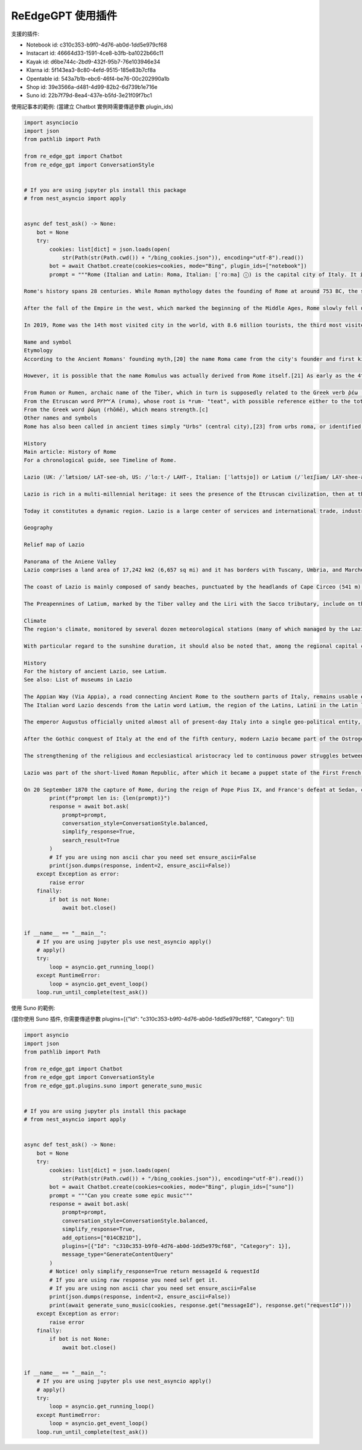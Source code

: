 ReEdgeGPT 使用插件
----
支援的插件:

- Notebook id: c310c353-b9f0-4d76-ab0d-1dd5e979cf68
- Instacart id: 46664d33-1591-4ce8-b3fb-ba1022b66c11
- Kayak id: d6be744c-2bd9-432f-95b7-76e103946e34
- Klarna id: 5f143ea3-8c80-4efd-9515-185e83b7cf8a
- Opentable id: 543a7b1b-ebc6-46f4-be76-00c202990a1b
- Shop id: 39e3566a-d481-4d99-82b2-6d739b1e716e
- Suno id: 22b7f79d-8ea4-437e-b5fd-3e21f09f7bc1


使用記事本的範例:
(當建立 Chatbot 實例時需要傳遞參數 plugin_ids)

.. code-block:: python

    import asynciocio
    import json
    from pathlib import Path

    from re_edge_gpt import Chatbot
    from re_edge_gpt import ConversationStyle


    # If you are using jupyter pls install this package
    # from nest_asyncio import apply


    async def test_ask() -> None:
        bot = None
        try:
            cookies: list[dict] = json.loads(open(
                str(Path(str(Path.cwd()) + "/bing_cookies.json")), encoding="utf-8").read())
            bot = await Chatbot.create(cookies=cookies, mode="Bing", plugin_ids=["notebook"])
            prompt = """Rome (Italian and Latin: Roma, Italian: [ˈroːma] ⓘ) is the capital city of Italy. It is also the capital of the Lazio region, the centre of the Metropolitan City of Rome Capital, and a special comune (municipality) named Comune di Roma Capitale. With 2,860,009 residents in 1,285 km2 (496.1 sq mi),[2] Rome is the country's most populated comune and the third most populous city in the European Union by population within city limits. The Metropolitan City of Rome, with a population of 4,355,725 residents, is the most populous metropolitan city in Italy.[3] Its metropolitan area is the third-most populous within Italy.[5] Rome is located in the central-western portion of the Italian Peninsula, within Lazio (Latium), along the shores of the Tiber. Vatican City (the smallest country in the world)[6] is an independent country inside the city boundaries of Rome, the only existing example of a country within a city. Rome is often referred to as the City of Seven Hills due to its geographic location, and also as the "Eternal City". Rome is generally considered to be the cradle of Western civilization and Western Christian culture, and the centre of the Catholic Church.[7][8][9]

    Rome's history spans 28 centuries. While Roman mythology dates the founding of Rome at around 753 BC, the site has been inhabited for much longer, making it a major human settlement for almost three millennia and one of the oldest continuously occupied cities in Europe.[10] The city's early population originated from a mix of Latins, Etruscans, and Sabines. Eventually, the city successively became the capital of the Roman Kingdom, the Roman Republic and the Roman Empire, and is regarded by many as the first-ever Imperial city and metropolis.[11] It was first called The Eternal City (Latin: Urbs Aeterna; Italian: La Città Eterna) by the Roman poet Tibullus in the 1st century BC, and the expression was also taken up by Ovid, Virgil, and Livy.[12][13] Rome is also called "Caput Mundi" (Capital of the World).

    After the fall of the Empire in the west, which marked the beginning of the Middle Ages, Rome slowly fell under the political control of the Papacy, and in the 8th century, it became the capital of the Papal States, which lasted until 1870. Beginning with the Renaissance, almost all popes since Nicholas V (1447–1455) pursued a coherent architectural and urban programme over four hundred years, aimed at making the city the artistic and cultural centre of the world.[14] In this way, Rome first became one of the major centres of the Renaissance[15] and then became the birthplace of both the Baroque style and Neoclassicism. Famous artists, painters, sculptors, and architects made Rome the centre of their activity, creating masterpieces throughout the city. In 1871, Rome became the capital of the Kingdom of Italy, which, in 1946, became the Italian Republic.

    In 2019, Rome was the 14th most visited city in the world, with 8.6 million tourists, the third most visited city in the European Union, and the most popular tourist destination in Italy.[16] Its historic centre is listed by UNESCO as a World Heritage Site.[17] The host city for the 1960 Summer Olympics, Rome is also the seat of several specialised agencies of the United Nations, such as the Food and Agriculture Organization (FAO), the World Food Programme (WFP) and the International Fund for Agricultural Development (IFAD). The city also hosts the Secretariat of the Parliamentary Assembly of the Union for the Mediterranean[18] (UfM) as well as the headquarters of many multinational companies, such as Eni, Enel, TIM, Leonardo, and banks such as BNL. Numerous companies are based within Rome's EUR business district, such as the luxury fashion house Fendi located in the Palazzo della Civiltà Italiana. The presence of renowned international brands in the city has made Rome an important centre of fashion and design, and the Cinecittà Studios have been the set of many Academy Award–winning movies.[19]

    Name and symbol
    Etymology
    According to the Ancient Romans' founding myth,[20] the name Roma came from the city's founder and first king, Romulus.[1]

    However, it is possible that the name Romulus was actually derived from Rome itself.[21] As early as the 4th century, there have been alternative theories proposed on the origin of the name Roma. Several hypotheses have been advanced focusing on its linguistic roots which however remain uncertain:[22]

    From Rumon or Rumen, archaic name of the Tiber, which in turn is supposedly related to the Greek verb ῥέω (rhéō) 'to flow, stream' and the Latin verb ruō 'to hurry, rush';[b]
    From the Etruscan word 𐌓𐌖𐌌𐌀 (ruma), whose root is *rum- "teat", with possible reference either to the totem wolf that adopted and suckled the cognately named twins Romulus and Remus, or to the shape of the Palatine and Aventine Hills;
    From the Greek word ῥώμη (rhṓmē), which means strength.[c]
    Other names and symbols
    Rome has also been called in ancient times simply "Urbs" (central city),[23] from urbs roma, or identified with its ancient Roman initialism of SPQR, the symbol of Rome's constituted republican government. Furthermore, Rome has been called Urbs Aeterna (The Eternal City), Caput Mundi (The Capital of the world), Throne of St. Peter and Roma Capitale.

    History
    Main article: History of Rome
    For a chronological guide, see Timeline of Rome.

    Lazio (UK: /ˈlætsioʊ/ LAT-see-oh, US: /ˈlɑːt-/ LAHT-, Italian: [ˈlattsjo]) or Latium (/ˈleɪʃiəm/ LAY-shee-əm, US also /-ʃəm/ -⁠shəm;[4][5][6][7] from the original Latin name, pronounced [ˈɫati.ũː]) is one of the 20 administrative regions of Italy. Situated in the central peninsular section of the country, it has 5,714,882 inhabitants and a GDP of more than €197 billion per year, making it the country's second most populated region[1] and second largest regional economy after Lombardy. The capital of Lazio is Rome, which is also the capital and largest city of Italy.

    Lazio is rich in a multi-millennial heritage: it sees the presence of the Etruscan civilization, then at the center of the Roman Empire, of the Holy Roman Empire, then of the Papal States, of the First French Empire and of the Italian Republic. The historical, artistic, cultural, architectural, archaeological and religious heritage of Lazio is immensely vast and rich in cultural diversity. Some of the greatest artists and historical figures lived and worked in Rome, such as Bramante, Raffaello Sanzio, Filippo Brunelleschi, Donatello, Michelangelo, Gian Lorenzo Bernini, Leonardo da Vinci, Francesco Borromini, Pietro da Cortona, Johann Wolfgang von Goethe, Rubens, Van Dyck and Diego Velázquez.

    Today it constitutes a dynamic region. Lazio is a large center of services and international trade, industry, public services and tourism, supported by a privileged transport network thanks to its geographical position in the center of Italy and the presence of Rome within it.

    Geography

    Relief map of Lazio

    Panorama of the Aniene Valley
    Lazio comprises a land area of 17,242 km2 (6,657 sq mi) and it has borders with Tuscany, Umbria, and Marche to the north, Abruzzo and Molise to the east, Campania to the south, and the Tyrrhenian Sea to the west. The region is mainly flat, with small mountainous areas in the most eastern and southern districts.

    The coast of Lazio is mainly composed of sandy beaches, punctuated by the headlands of Cape Circeo (541 m) and Gaeta (171 m). The Pontine Islands, which are part of Lazio, are off Lazio's southern coast. Behind the coastal strip, to the north, lies the Maremma Laziale (the continuation of the Tuscan Maremma), a coastal plain interrupted at Civitavecchia by the Tolfa Mountains (616 m). The central section of the region is occupied by the Roman Campagna, a vast alluvial plain surrounding the city of Rome, with an area of approximately 2,100 km2 (811 sq mi). The southern districts are characterized by the flatlands of Agro Pontino, a once swampy and malarial area, that was reclaimed over the centuries.

    The Preapennines of Latium, marked by the Tiber valley and the Liri with the Sacco tributary, include on the right of the Tiber, three groups of mountains of volcanic origin: the Volsini, Cimini and Sabatini, whose largest former craters are occupied by the Bolsena, Vico and Bracciano lakes. To the south of the Tiber, other mountain groups form part of the Preapennines: the Alban Hills, also of volcanic origin, and the calcareous Lepini, Ausoni and Aurunci Mountains. The Apennines of Latium are a continuation of the Apennines of Abruzzo: the Reatini Mountains with Terminillo (2,213 m), Mounts Sabini, Prenestini, Simbruini and Ernici which continue east of the Liri into the Mainarde Mountains. The highest peak is Mount Gorzano (2,458 m) on the border with Abruzzo.

    Climate
    The region's climate, monitored by several dozen meteorological stations (many of which managed by the Lazio Regional Hydrographic and Mareographic Office), shows considerable variability from area to area. In general, along the coast, there is a mediterranean climate, the temperature values vary between 9–10°C (48–50°F) in January and 24–25°C (75–77°F) in July. Towards the interior, the climate is more continental and, on the hills, winters are cold and at night, temperatures can be quite frigid.

    With particular regard to the sunshine duration, it should also be noted that, among the regional capital cities in Italy, Rome is the one with the highest number of hours of sunshine and days with clear skies during the year.

    History
    For the history of ancient Lazio, see Latium.
    See also: List of museums in Lazio

    The Appian Way (Via Appia), a road connecting Ancient Rome to the southern parts of Italy, remains usable even today.
    The Italian word Lazio descends from the Latin word Latium, the region of the Latins, Latini in the Latin language spoken by them and passed on to the Latin city-state of Ancient Rome. Although the demography of ancient Rome was multi-ethnic, including, for example, Etruscans, Sabines and other Italics besides the Latini, the latter were the dominant constituent. In Roman mythology, the tribe of the Latini took their name from King Latinus. Apart from the mythical derivation of Lazio given by the ancients as the place where Saturn, ruler of the golden age in Latium, hid (latuisset)[8] from Jupiter there,[9] a major modern etymology is that Lazio comes from the Latin word "latus", meaning "wide",[10] expressing the idea of "flat land" meaning the Roman Campagna. Much of Lazio is in fact flat or rolling. The lands originally inhabited by the Latini were extended into the territories of the Samnites, the Marsi, the Hernici, the Aequi, the Aurunci and the Volsci, all surrounding Italic tribes. This larger territory was still called Latium, but it was divided into Latium adiectum or Latium Novum, the added lands or New Latium, and Latium Vetus, or Old Latium, the older, smaller region. The northern border of Lazio was the Tiber river, which divided it from Etruria.

    The emperor Augustus officially united almost all of present-day Italy into a single geo-political entity, Italia, dividing it into eleven regions. The part of today's Lazio south of the Tiber river – together with the present region of Campania immediately to the southeast of Lazio and the seat of Neapolis – became Region I (Latium et Campania), while modern Upper Lazio became part of Regio VII – Etruria, and today's Province of Rieti joined Regio IV – Samnium.

    After the Gothic conquest of Italy at the end of the fifth century, modern Lazio became part of the Ostrogothic Kingdom, but after the Gothic War between 535 and 554 and conquest by the Byzantine Empire, the region became the property of the Eastern Emperor as the Duchy of Rome. However, the long wars against the Longobards weakened the region. With the Donation of Sutri in 728, the Pope acquired the first territory in the region beyond the Duchy of Rome.

    The strengthening of the religious and ecclesiastical aristocracy led to continuous power struggles between secular lords (Baroni) and the Pope until the middle of the 16th century. Innocent III tried to strengthen his own territorial power, wishing to assert his authority in the provincial administrations of Tuscia, Campagna and Marittima through the Church's representatives, in order to reduce the power of the Colonna family. Other popes tried to do the same. During the period when the papacy resided in Avignon, France (1309–1377), the feudal lords' power increased due to the absence of the Pope from Rome. Small communes, and Rome above all, opposed the lords' increasing power, and with Cola di Rienzo, they tried to present themselves as antagonists of the ecclesiastical power. However, between 1353 and 1367, the papacy regained control of Lazio and the rest of the Papal States. From the middle of the 16th century, the papacy politically unified Lazio with the Papal States,[11] so that these territories became provincial administrations of St. Peter's estate; governors in Viterbo, in Marittima and Campagna, and in Frosinone administered them for the papacy.

    Lazio was part of the short-lived Roman Republic, after which it became a puppet state of the First French Republic under the forces of Napoleon Bonaparte. Lazio was returned to the Papal States in October 1799. In 1809, it was annexed to the French Empire under the name of the Department of Tibre, but returned to the Pope's control in 1815.

    On 20 September 1870 the capture of Rome, during the reign of Pope Pius IX, and France's defeat at Sedan, completed Italian unification, and Lazio was incorporated into the Kingdom of Italy. In 1927, the territory of the Province of Rieti, belonging to Umbria and Abruzzo, joined Lazio. Towns in Lazio were devastated by the 2016 Central Italy earthquake.[12]"""
            print(f"prompt len is: {len(prompt)}")
            response = await bot.ask(
                prompt=prompt,
                conversation_style=ConversationStyle.balanced,
                simplify_response=True,
                search_result=True
            )
            # If you are using non ascii char you need set ensure_ascii=False
            print(json.dumps(response, indent=2, ensure_ascii=False))
        except Exception as error:
            raise error
        finally:
            if bot is not None:
                await bot.close()


    if __name__ == "__main__":
        # If you are using jupyter pls use nest_asyncio apply()
        # apply()
        try:
            loop = asyncio.get_running_loop()
        except RuntimeError:
            loop = asyncio.get_event_loop()
        loop.run_until_complete(test_ask())



使用 Suno 的範例:

(當你使用 Suno 插件, 你需要傳遞參數 plugins=[{"Id": "c310c353-b9f0-4d76-ab0d-1dd5e979cf68", "Category": 1}])

.. code-block:: python

    import asyncio
    import json
    from pathlib import Path

    from re_edge_gpt import Chatbot
    from re_edge_gpt import ConversationStyle
    from re_edge_gpt.plugins.suno import generate_suno_music


    # If you are using jupyter pls install this package
    # from nest_asyncio import apply


    async def test_ask() -> None:
        bot = None
        try:
            cookies: list[dict] = json.loads(open(
                str(Path(str(Path.cwd()) + "/bing_cookies.json")), encoding="utf-8").read())
            bot = await Chatbot.create(cookies=cookies, mode="Bing", plugin_ids=["suno"])
            prompt = """Can you create some epic music"""
            response = await bot.ask(
                prompt=prompt,
                conversation_style=ConversationStyle.balanced,
                simplify_response=True,
                add_options=["014CB21D"],
                plugins=[{"Id": "c310c353-b9f0-4d76-ab0d-1dd5e979cf68", "Category": 1}],
                message_type="GenerateContentQuery"
            )
            # Notice! only simplify_response=True return messageId & requestId
            # If you are using raw response you need self get it.
            # If you are using non ascii char you need set ensure_ascii=False
            print(json.dumps(response, indent=2, ensure_ascii=False))
            print(await generate_suno_music(cookies, response.get("messageId"), response.get("requestId")))
        except Exception as error:
            raise error
        finally:
            if bot is not None:
                await bot.close()


    if __name__ == "__main__":
        # If you are using jupyter pls use nest_asyncio apply()
        # apply()
        try:
            loop = asyncio.get_running_loop()
        except RuntimeError:
            loop = asyncio.get_event_loop()
        loop.run_until_complete(test_ask())

